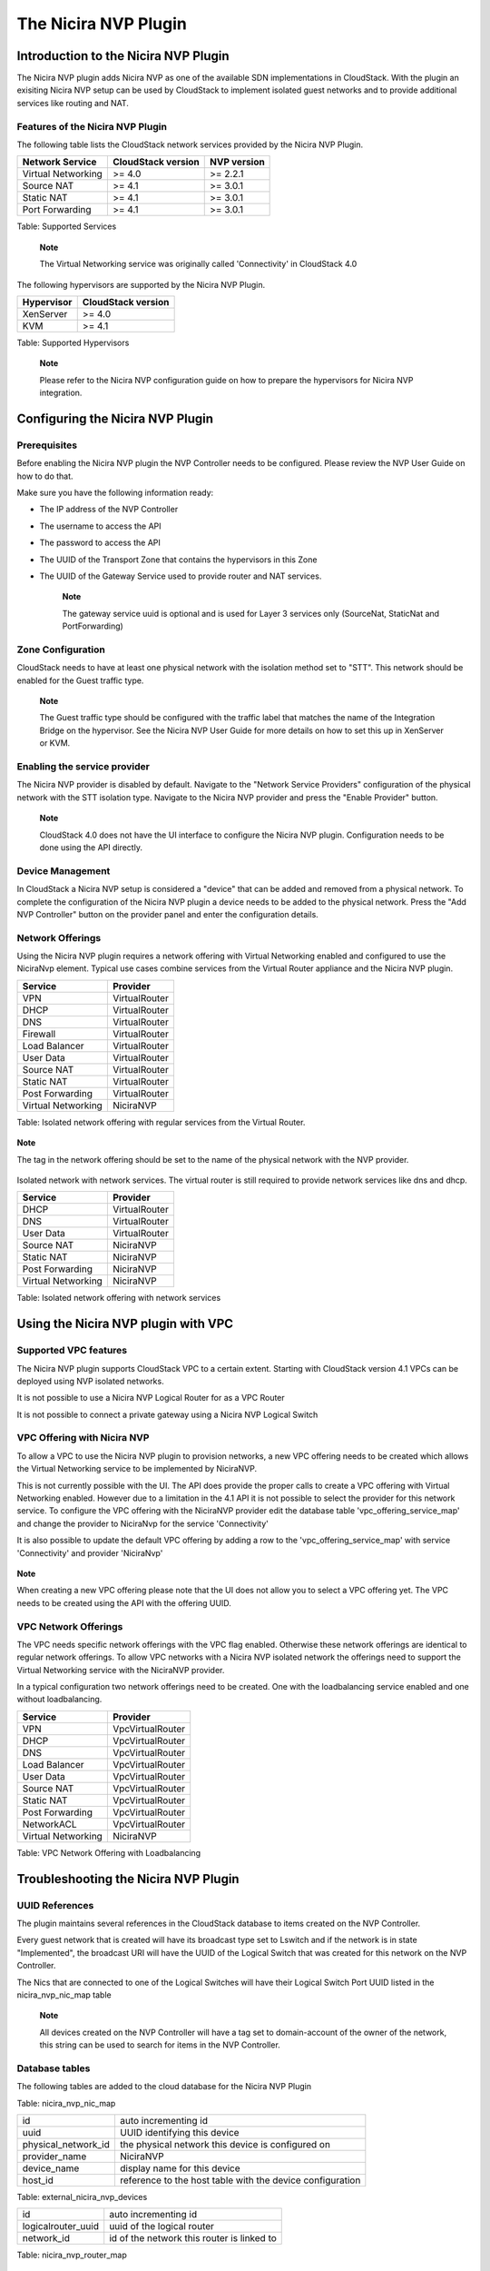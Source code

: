 The Nicira NVP Plugin
=====================

Introduction to the Nicira NVP Plugin
-------------------------------------

The Nicira NVP plugin adds Nicira NVP as one of the available SDN
implementations in CloudStack. With the plugin an exisiting Nicira NVP
setup can be used by CloudStack to implement isolated guest networks and
to provide additional services like routing and NAT.

Features of the Nicira NVP Plugin
~~~~~~~~~~~~~~~~~~~~~~~~~~~~~~~~~

The following table lists the CloudStack network services provided by
the Nicira NVP Plugin.

+----------------------+----------------------+---------------+
| Network Service      | CloudStack version   | NVP version   |
+======================+======================+===============+
| Virtual Networking   | >= 4.0               | >= 2.2.1      |
+----------------------+----------------------+---------------+
| Source NAT           | >= 4.1               | >= 3.0.1      |
+----------------------+----------------------+---------------+
| Static NAT           | >= 4.1               | >= 3.0.1      |
+----------------------+----------------------+---------------+
| Port Forwarding      | >= 4.1               | >= 3.0.1      |
+----------------------+----------------------+---------------+

Table: Supported Services

    **Note**

    The Virtual Networking service was originally called 'Connectivity'
    in CloudStack 4.0

The following hypervisors are supported by the Nicira NVP Plugin.

+--------------+----------------------+
| Hypervisor   | CloudStack version   |
+==============+======================+
| XenServer    | >= 4.0               |
+--------------+----------------------+
| KVM          | >= 4.1               |
+--------------+----------------------+

Table: Supported Hypervisors

    **Note**

    Please refer to the Nicira NVP configuration guide on how to prepare
    the hypervisors for Nicira NVP integration.

Configuring the Nicira NVP Plugin
---------------------------------

Prerequisites
~~~~~~~~~~~~~

Before enabling the Nicira NVP plugin the NVP Controller needs to be
configured. Please review the NVP User Guide on how to do that.

Make sure you have the following information ready:

-  The IP address of the NVP Controller

-  The username to access the API

-  The password to access the API

-  The UUID of the Transport Zone that contains the hypervisors in this
   Zone

-  The UUID of the Gateway Service used to provide router and NAT
   services.

    **Note**

    The gateway service uuid is optional and is used for Layer 3
    services only (SourceNat, StaticNat and PortForwarding)

Zone Configuration
~~~~~~~~~~~~~~~~~~

CloudStack needs to have at least one physical network with the isolation
method set to "STT". This network should be enabled for the Guest
traffic type.

    **Note**

    The Guest traffic type should be configured with the traffic label
    that matches the name of the Integration Bridge on the hypervisor.
    See the Nicira NVP User Guide for more details on how to set this up
    in XenServer or KVM.

.. figure:: /_static/images/nvp-physical-network-stt.png
    :align: center
    :alt: a screenshot of a physical network with the STT isolation type

Enabling the service provider
~~~~~~~~~~~~~~~~~~~~~~~~~~~~~

The Nicira NVP provider is disabled by default. Navigate to the "Network
Service Providers" configuration of the physical network with the STT
isolation type. Navigate to the Nicira NVP provider and press the
"Enable Provider" button.

    **Note**

    CloudStack 4.0 does not have the UI interface to configure the
    Nicira NVP plugin. Configuration needs to be done using the API
    directly.

.. figure:: /_static/images/nvp-physical-network-stt.png
    :align: center
    :alt: a screenshot of an enabled Nicira NVP provider

Device Management
~~~~~~~~~~~~~~~~~

In CloudStack a Nicira NVP setup is considered a "device" that can be added
and removed from a physical network. To complete the configuration of
the Nicira NVP plugin a device needs to be added to the physical
network. Press the "Add NVP Controller" button on the provider panel and
enter the configuration details.

.. figure:: /_static/images/nvp-physical-network-stt.png
    :align: center
    :alt: a screenshot of the device configuration popup.

Network Offerings
~~~~~~~~~~~~~~~~~

Using the Nicira NVP plugin requires a network offering with Virtual
Networking enabled and configured to use the NiciraNvp element. Typical
use cases combine services from the Virtual Router appliance and the
Nicira NVP plugin.

+----------------------+-----------------+
| Service              | Provider        |
+======================+=================+
| VPN                  | VirtualRouter   |
+----------------------+-----------------+
| DHCP                 | VirtualRouter   |
+----------------------+-----------------+
| DNS                  | VirtualRouter   |
+----------------------+-----------------+
| Firewall             | VirtualRouter   |
+----------------------+-----------------+
| Load Balancer        | VirtualRouter   |
+----------------------+-----------------+
| User Data            | VirtualRouter   |
+----------------------+-----------------+
| Source NAT           | VirtualRouter   |
+----------------------+-----------------+
| Static NAT           | VirtualRouter   |
+----------------------+-----------------+
| Post Forwarding      | VirtualRouter   |
+----------------------+-----------------+
| Virtual Networking   | NiciraNVP       |
+----------------------+-----------------+

Table: Isolated network offering with regular services from the Virtual
Router.

.. figure:: /_static/images/nvp-physical-network-stt.png
    :align: center
    :alt: a screenshot of a network offering.

    **Note**

    The tag in the network offering should be set to the name of the
    physical network with the NVP provider.

Isolated network with network services. The virtual router is still
required to provide network services like dns and dhcp.

+----------------------+-----------------+
| Service              | Provider        |
+======================+=================+
| DHCP                 | VirtualRouter   |
+----------------------+-----------------+
| DNS                  | VirtualRouter   |
+----------------------+-----------------+
| User Data            | VirtualRouter   |
+----------------------+-----------------+
| Source NAT           | NiciraNVP       |
+----------------------+-----------------+
| Static NAT           | NiciraNVP       |
+----------------------+-----------------+
| Post Forwarding      | NiciraNVP       |
+----------------------+-----------------+
| Virtual Networking   | NiciraNVP       |
+----------------------+-----------------+

Table: Isolated network offering with network services

Using the Nicira NVP plugin with VPC
------------------------------------

Supported VPC features
~~~~~~~~~~~~~~~~~~~~~~

The Nicira NVP plugin supports CloudStack VPC to a certain extent. Starting
with CloudStack version 4.1 VPCs can be deployed using NVP isolated
networks.

It is not possible to use a Nicira NVP Logical Router for as a VPC
Router

It is not possible to connect a private gateway using a Nicira NVP
Logical Switch

VPC Offering with Nicira NVP
~~~~~~~~~~~~~~~~~~~~~~~~~~~~

To allow a VPC to use the Nicira NVP plugin to provision networks, a new
VPC offering needs to be created which allows the Virtual Networking
service to be implemented by NiciraNVP.

This is not currently possible with the UI. The API does provide the
proper calls to create a VPC offering with Virtual Networking enabled.
However due to a limitation in the 4.1 API it is not possible to select
the provider for this network service. To configure the VPC offering
with the NiciraNVP provider edit the database table
'vpc\_offering\_service\_map' and change the provider to NiciraNvp for
the service 'Connectivity'

It is also possible to update the default VPC offering by adding a row
to the 'vpc\_offering\_service\_map' with service 'Connectivity' and
provider 'NiciraNvp'

.. figure:: /_static/images/nvp-physical-network-stt.png
    :align: center
    :alt: a screenshot of the mysql table.

    **Note**

    When creating a new VPC offering please note that the UI does not
    allow you to select a VPC offering yet. The VPC needs to be created
    using the API with the offering UUID.

VPC Network Offerings
~~~~~~~~~~~~~~~~~~~~~

The VPC needs specific network offerings with the VPC flag enabled.
Otherwise these network offerings are identical to regular network
offerings. To allow VPC networks with a Nicira NVP isolated network the
offerings need to support the Virtual Networking service with the
NiciraNVP provider.

In a typical configuration two network offerings need to be created. One
with the loadbalancing service enabled and one without loadbalancing.

+----------------------+--------------------+
| Service              | Provider           |
+======================+====================+
| VPN                  | VpcVirtualRouter   |
+----------------------+--------------------+
| DHCP                 | VpcVirtualRouter   |
+----------------------+--------------------+
| DNS                  | VpcVirtualRouter   |
+----------------------+--------------------+
| Load Balancer        | VpcVirtualRouter   |
+----------------------+--------------------+
| User Data            | VpcVirtualRouter   |
+----------------------+--------------------+
| Source NAT           | VpcVirtualRouter   |
+----------------------+--------------------+
| Static NAT           | VpcVirtualRouter   |
+----------------------+--------------------+
| Post Forwarding      | VpcVirtualRouter   |
+----------------------+--------------------+
| NetworkACL           | VpcVirtualRouter   |
+----------------------+--------------------+
| Virtual Networking   | NiciraNVP          |
+----------------------+--------------------+

Table: VPC Network Offering with Loadbalancing

Troubleshooting the Nicira NVP Plugin
-------------------------------------

UUID References
~~~~~~~~~~~~~~~

The plugin maintains several references in the CloudStack database to items
created on the NVP Controller.

Every guest network that is created will have its broadcast type set to
Lswitch and if the network is in state "Implemented", the broadcast URI
will have the UUID of the Logical Switch that was created for this
network on the NVP Controller.

The Nics that are connected to one of the Logical Switches will have
their Logical Switch Port UUID listed in the nicira\_nvp\_nic\_map table

    **Note**

    All devices created on the NVP Controller will have a tag set to
    domain-account of the owner of the network, this string can be used
    to search for items in the NVP Controller.

Database tables
~~~~~~~~~~~~~~~

The following tables are added to the cloud database for the Nicira NVP
Plugin

+---------------------+--------------------------------------------------------------+
| id                  | auto incrementing id                                         |
+---------------------+--------------------------------------------------------------+
| logicalswitch       | uuid of the logical switch this port is connected to         |
+---------------------+--------------------------------------------------------------+
| logicalswitchport   | uuid of the logical switch port for this nic                 |
+---------------------+--------------------------------------------------------------+
| nic                 | the CloudStack uuid for this nic, reference to the nics table   |
+---------------------+--------------------------------------------------------------+

Table: nicira\_nvp\_nic\_map

+-------------------------+-------------------------------------------------------------+
| id                      | auto incrementing id                                        |
+-------------------------+-------------------------------------------------------------+
| uuid                    | UUID identifying this device                                |
+-------------------------+-------------------------------------------------------------+
| physical\_network\_id   | the physical network this device is configured on           |
+-------------------------+-------------------------------------------------------------+
| provider\_name          | NiciraNVP                                                   |
+-------------------------+-------------------------------------------------------------+
| device\_name            | display name for this device                                |
+-------------------------+-------------------------------------------------------------+
| host\_id                | reference to the host table with the device configuration   |
+-------------------------+-------------------------------------------------------------+

Table: external\_nicira\_nvp\_devices

+-----------------------+----------------------------------------------+
| id                    | auto incrementing id                         |
+-----------------------+----------------------------------------------+
| logicalrouter\_uuid   | uuid of the logical router                   |
+-----------------------+----------------------------------------------+
| network\_id           | id of the network this router is linked to   |
+-----------------------+----------------------------------------------+

Table: nicira\_nvp\_router\_map

    **Note**

    nicira\_nvp\_router\_map is only available in CloudStack 4.1 and above

Revision History
----------------

0-0 Wed Oct 03 2012 Hugo Trippaers hugo@apache.org Documentation created
for 4.0.0-incubating version of the NVP Plugin 1-0 Wed May 22 2013 Hugo
Trippaers hugo@apache.org Documentation updated for CloudStack 4.1.0

.. | nvp-physical-network-stt.png: a screenshot of a physical network with the STT isolation type | image:: ./images/nvp-physical-network-stt.png
.. | nvp-physical-network-stt.png: a screenshot of an enabled Nicira NVP provider | image:: ./images/nvp-enable-provider.png
.. | nvp-physical-network-stt.png: a screenshot of the device configuration popup. | image:: ./images/nvp-add-controller.png
.. | nvp-physical-network-stt.png: a screenshot of a network offering. | image:: ./images/nvp-network-offering.png
.. | nvp-physical-network-stt.png: a screenshot of the mysql table. | image:: ./images/nvp-vpc-offering-edit.png
